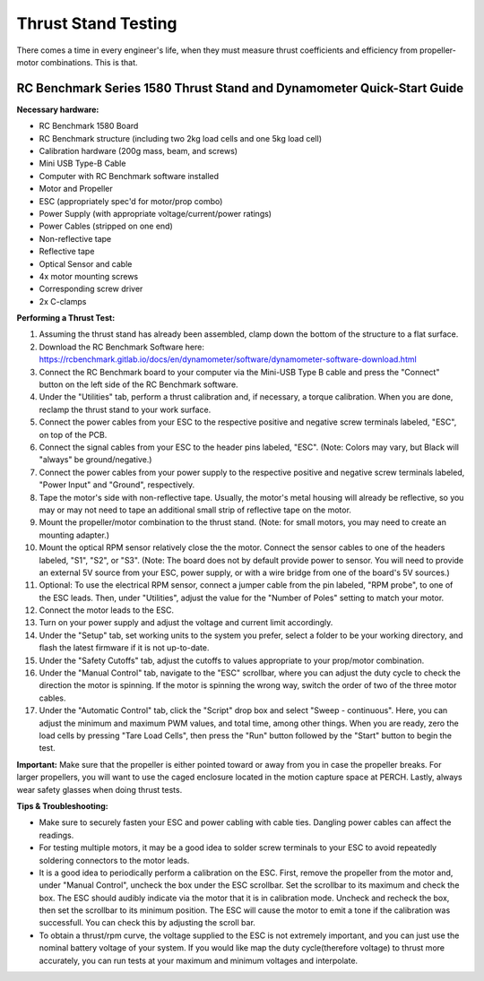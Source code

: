 Thrust Stand Testing
======

There comes a time in every engineer's life, when they must measure thrust coefficients and efficiency from propeller-motor combinations. This is that.

=======================================
RC Benchmark Series 1580 Thrust Stand and Dynamometer Quick-Start Guide
=======================================

**Necessary hardware:**

- RC Benchmark 1580 Board
- RC Benchmark structure (including two 2kg load cells and one 5kg load cell) 
- Calibration hardware (200g mass, beam, and screws)
- Mini USB Type-B Cable
- Computer with RC Benchmark software installed
- Motor and Propeller 
- ESC (appropriately spec'd for motor/prop combo)
- Power Supply (with appropriate voltage/current/power ratings)
- Power Cables (stripped on one end)
- Non-reflective tape
- Reflective tape
- Optical Sensor and cable
- 4x motor mounting screws
- Corresponding screw driver 
- 2x C-clamps


**Performing a Thrust Test:**

1. Assuming the thrust stand has already been assembled, clamp down the bottom of the structure to a flat surface.
2. Download the RC Benchmark Software here: https://rcbenchmark.gitlab.io/docs/en/dynamometer/software/dynamometer-software-download.html
3. Connect the RC Benchmark board to your computer via the Mini-USB Type B cable and press the "Connect" button on the left side of the RC Benchmark software.
4. Under the "Utilities" tab, perform a thrust calibration and, if necessary, a torque calibration. When you are done, reclamp the thrust stand to your work surface.
5. Connect the power cables from your ESC to the respective positive and negative screw terminals labeled, "ESC", on top of the PCB.
6. Connect the signal cables from your ESC to the header pins labeled, "ESC". (Note: Colors may vary, but Black will "always" be ground/negative.)
7. Connect the power cables from your power supply to the respective positive and negative screw terminals labeled, "Power Input" and "Ground", respectively.
8. Tape the motor's side with non-reflective tape. Usually, the motor's metal housing will already be reflective, so you may or may not need to tape an additional small strip of reflective tape on the motor.
9. Mount the propeller/motor combination to the thrust stand. (Note: for small motors, you may need to create an mounting adapter.)
10. Mount the optical RPM sensor relatively close the the motor. Connect the sensor cables to one of the headers labeled, "S1", "S2", or "S3". (Note: The board does not by default provide power to sensor. You will need to provide an external 5V source from your ESC, power supply, or with a wire bridge from one of the board's 5V sources.)
11. Optional: To use the electrical RPM sensor, connect a jumper cable from the pin labeled, "RPM probe", to one of the ESC leads. Then, under "Utilities", adjust the value for the "Number of Poles" setting to match your motor.
12. Connect the motor leads to the ESC.
13. Turn on your power supply and adjust the voltage and current limit accordingly.
14. Under the "Setup" tab, set working units to the system you prefer, select a folder to be your working directory, and flash the latest firmware if it is not up-to-date.
15. Under the "Safety Cutoffs" tab, adjust the cutoffs to values appropriate to your prop/motor combination.
16. Under the "Manual Control" tab, navigate to the "ESC" scrollbar, where you can adjust the duty cycle to check the direction the motor is spinning. If the motor is spinning the wrong way, switch the order of two of the three motor cables.
17. Under the "Automatic Control" tab, click the "Script" drop box and select "Sweep - continuous". Here, you can adjust the minimum and maximum PWM values, and total time, among other things. When you are ready, zero the load cells by pressing "Tare Load Cells", then press the "Run" button followed by the "Start" button to begin the test.

**Important:** Make sure that the propeller is either pointed toward or away from you in case the propeller breaks. For larger propellers, you will want to use the caged enclosure located in the motion capture space at PERCH. Lastly, always wear safety glasses when doing thrust tests.

**Tips & Troubleshooting:**

- Make sure to securely fasten your ESC and power cabling with cable ties. Dangling power cables can affect the readings.
- For testing multiple motors, it may be a good idea to solder screw terminals to your ESC to avoid repeatedly soldering connectors to the motor leads.
- It is a good idea to periodically perform a calibration on the ESC. First, remove the propeller from the motor and, under "Manual Control", uncheck the box under the ESC scrollbar. Set the scrollbar to its maximum and check the box. The ESC should audibly indicate via the motor that it is in calibration mode. Uncheck and recheck the box, then set the scrollbar to its minimum position. The ESC will cause the motor to emit a tone if the calibration was successfull. You can check this by adjusting the scroll bar.
- To obtain a thrust/rpm curve, the voltage supplied to the ESC is not extremely important, and you can just use the nominal battery voltage of your system. If you would like map the duty cycle(therefore voltage) to thrust more accurately, you can run tests at your maximum and minimum voltages and interpolate.